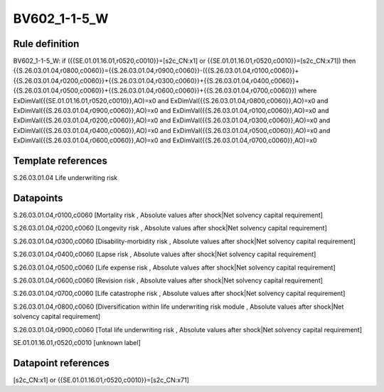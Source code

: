 =============
BV602_1-1-5_W
=============

Rule definition
---------------

BV602_1-1-5_W: if ({{SE.01.01.16.01,r0520,c0010}}=[s2c_CN:x1] or {{SE.01.01.16.01,r0520,c0010}}=[s2c_CN:x71]) then {{S.26.03.01.04,r0800,c0060}}={{S.26.03.01.04,r0900,c0060}}-({{S.26.03.01.04,r0100,c0060}}+{{S.26.03.01.04,r0200,c0060}}+{{S.26.03.01.04,r0300,c0060}}+{{S.26.03.01.04,r0400,c0060}}+{{S.26.03.01.04,r0500,c0060}}+{{S.26.03.01.04,r0600,c0060}}+{{S.26.03.01.04,r0700,c0060}}) where ExDimVal({{SE.01.01.16.01,r0520,c0010}},AO)=x0 and ExDimVal({{S.26.03.01.04,r0800,c0060}},AO)=x0 and ExDimVal({{S.26.03.01.04,r0900,c0060}},AO)=x0 and ExDimVal({{S.26.03.01.04,r0100,c0060}},AO)=x0 and ExDimVal({{S.26.03.01.04,r0200,c0060}},AO)=x0 and ExDimVal({{S.26.03.01.04,r0300,c0060}},AO)=x0 and ExDimVal({{S.26.03.01.04,r0400,c0060}},AO)=x0 and ExDimVal({{S.26.03.01.04,r0500,c0060}},AO)=x0 and ExDimVal({{S.26.03.01.04,r0600,c0060}},AO)=x0 and ExDimVal({{S.26.03.01.04,r0700,c0060}},AO)=x0


Template references
-------------------

S.26.03.01.04 Life underwriting risk


Datapoints
----------

S.26.03.01.04,r0100,c0060 [Mortality risk , Absolute values after shock|Net solvency capital requirement]

S.26.03.01.04,r0200,c0060 [Longevity risk , Absolute values after shock|Net solvency capital requirement]

S.26.03.01.04,r0300,c0060 [Disability-morbidity risk , Absolute values after shock|Net solvency capital requirement]

S.26.03.01.04,r0400,c0060 [Lapse risk , Absolute values after shock|Net solvency capital requirement]

S.26.03.01.04,r0500,c0060 [Life expense risk , Absolute values after shock|Net solvency capital requirement]

S.26.03.01.04,r0600,c0060 [Revision risk , Absolute values after shock|Net solvency capital requirement]

S.26.03.01.04,r0700,c0060 [Life catastrophe risk , Absolute values after shock|Net solvency capital requirement]

S.26.03.01.04,r0800,c0060 [Diversification within life underwriting risk module , Absolute values after shock|Net solvency capital requirement]

S.26.03.01.04,r0900,c0060 [Total life underwriting risk , Absolute values after shock|Net solvency capital requirement]

SE.01.01.16.01,r0520,c0010 [unknown label]


Datapoint references
--------------------

[s2c_CN:x1] or {{SE.01.01.16.01,r0520,c0010}}=[s2c_CN:x71]